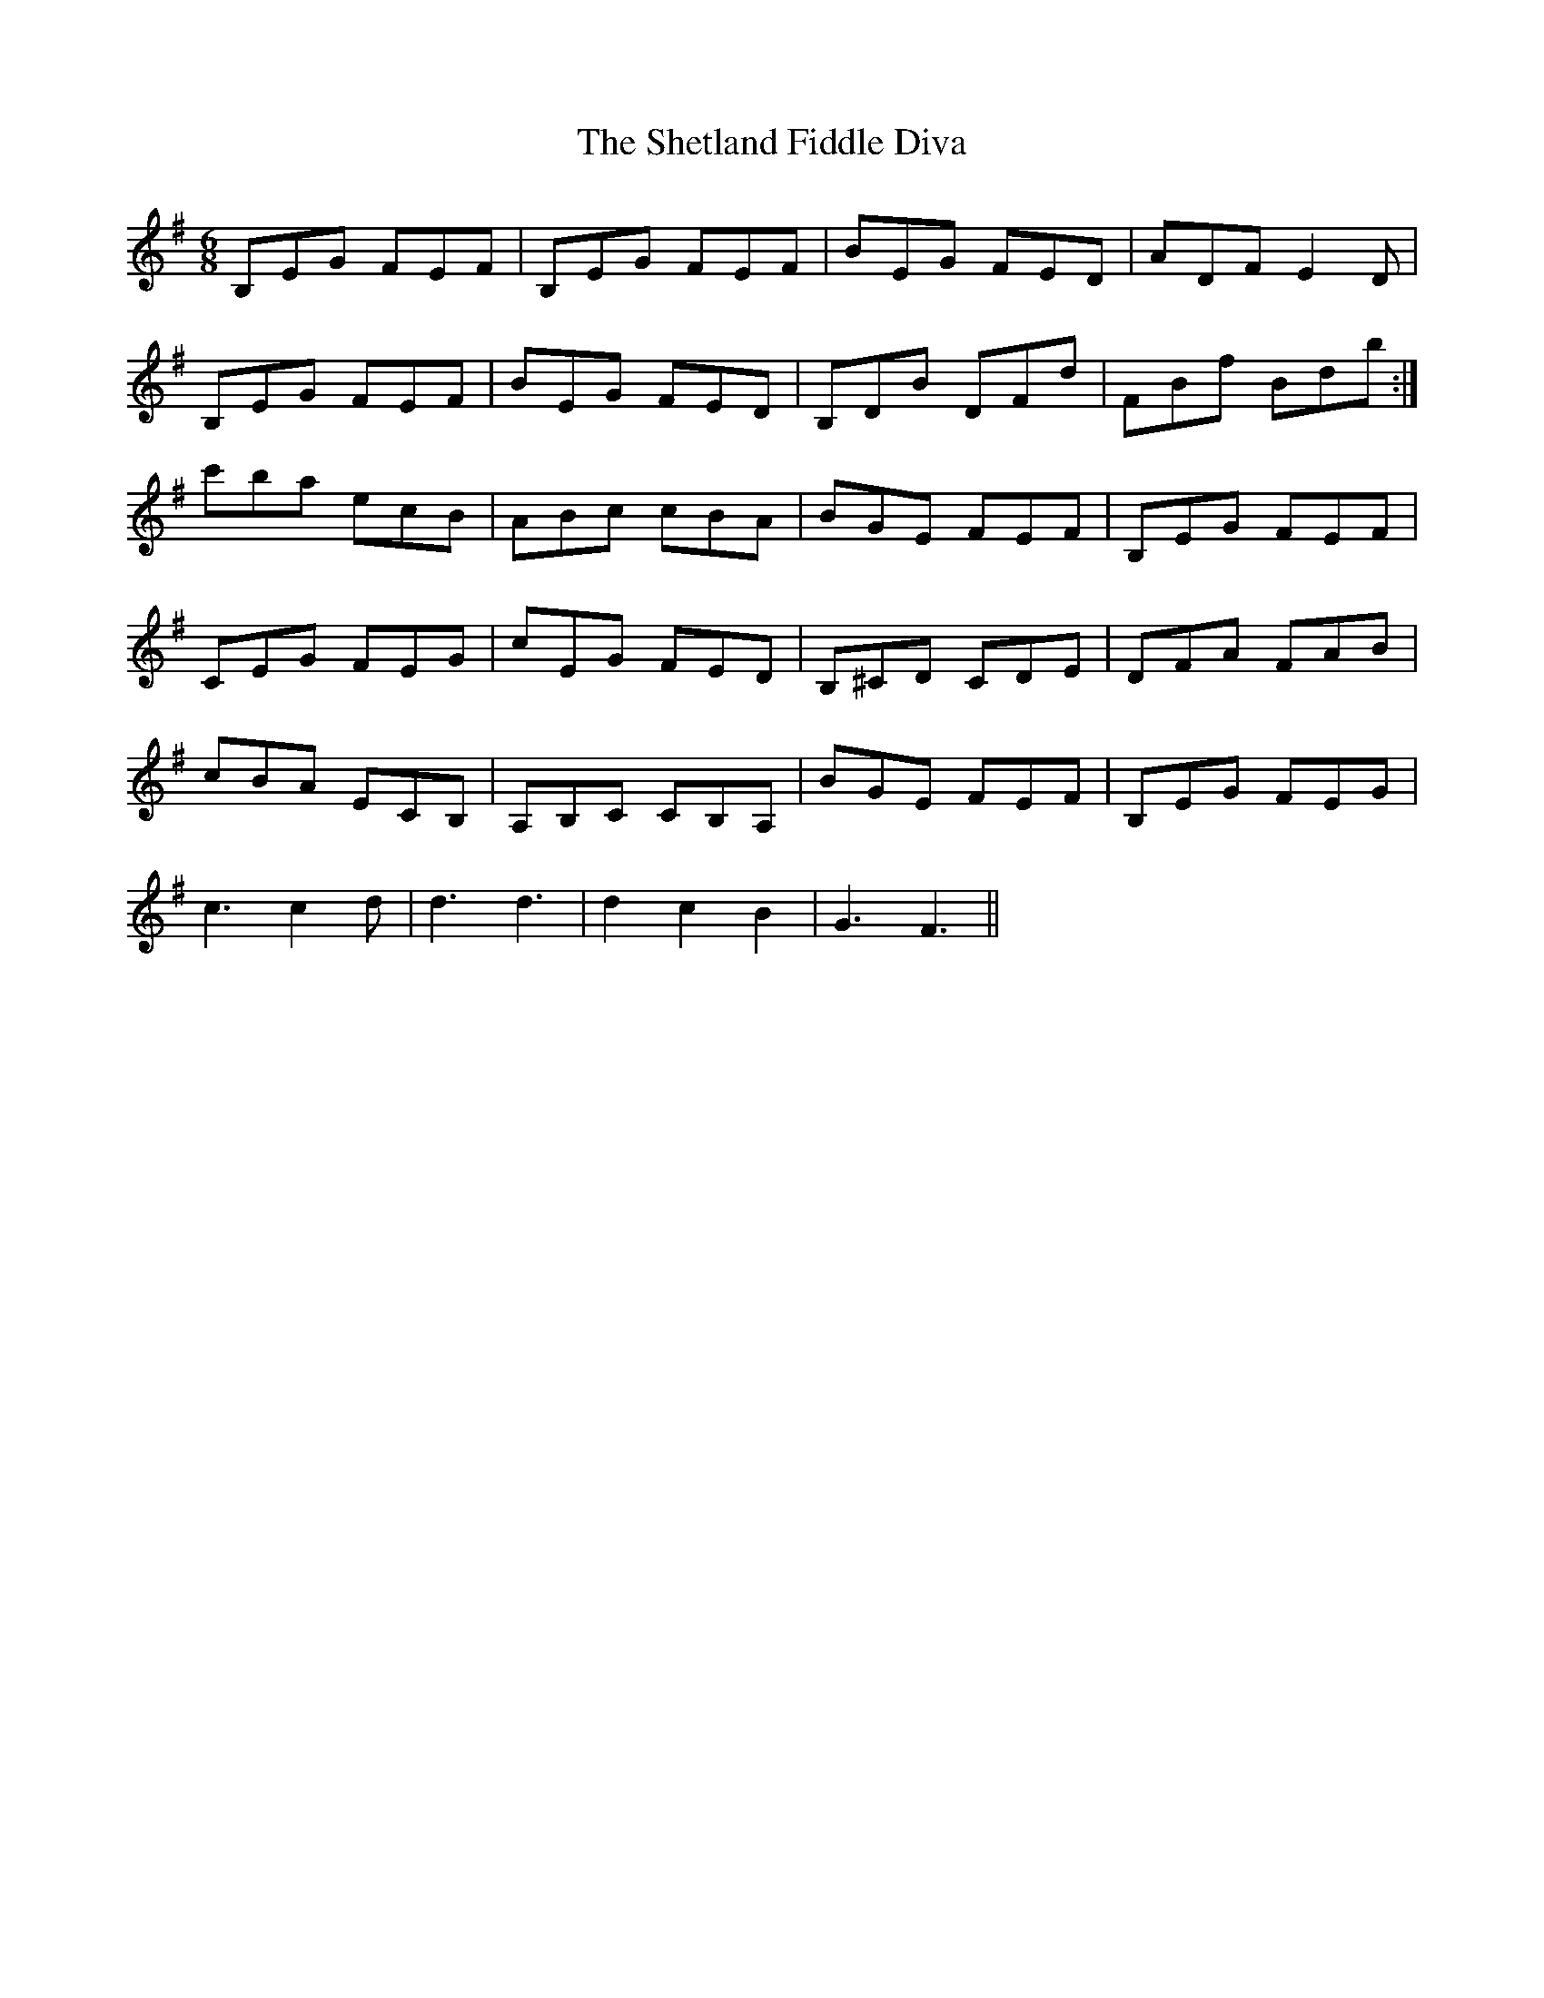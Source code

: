 X: 36797
T: Shetland Fiddle Diva, The
R: jig
M: 6/8
K: Eminor
B,EG FEF|B,EG FEF|BEG FED|ADF E2D|
B,EG FEF|BEG FED|B,DB DFd|FBf Bdb:|
c'ba ecB|ABc cBA|BGE FEF|B,EG FEF|
CEG FEG|cEG FED|B,^CD CDE|DFA FAB|
cBA ECB,|A,B,C CB,A,|BGE FEF|B,EG FEG|
c3c2d|d3d3|d2 c2 B2|G3F3||


